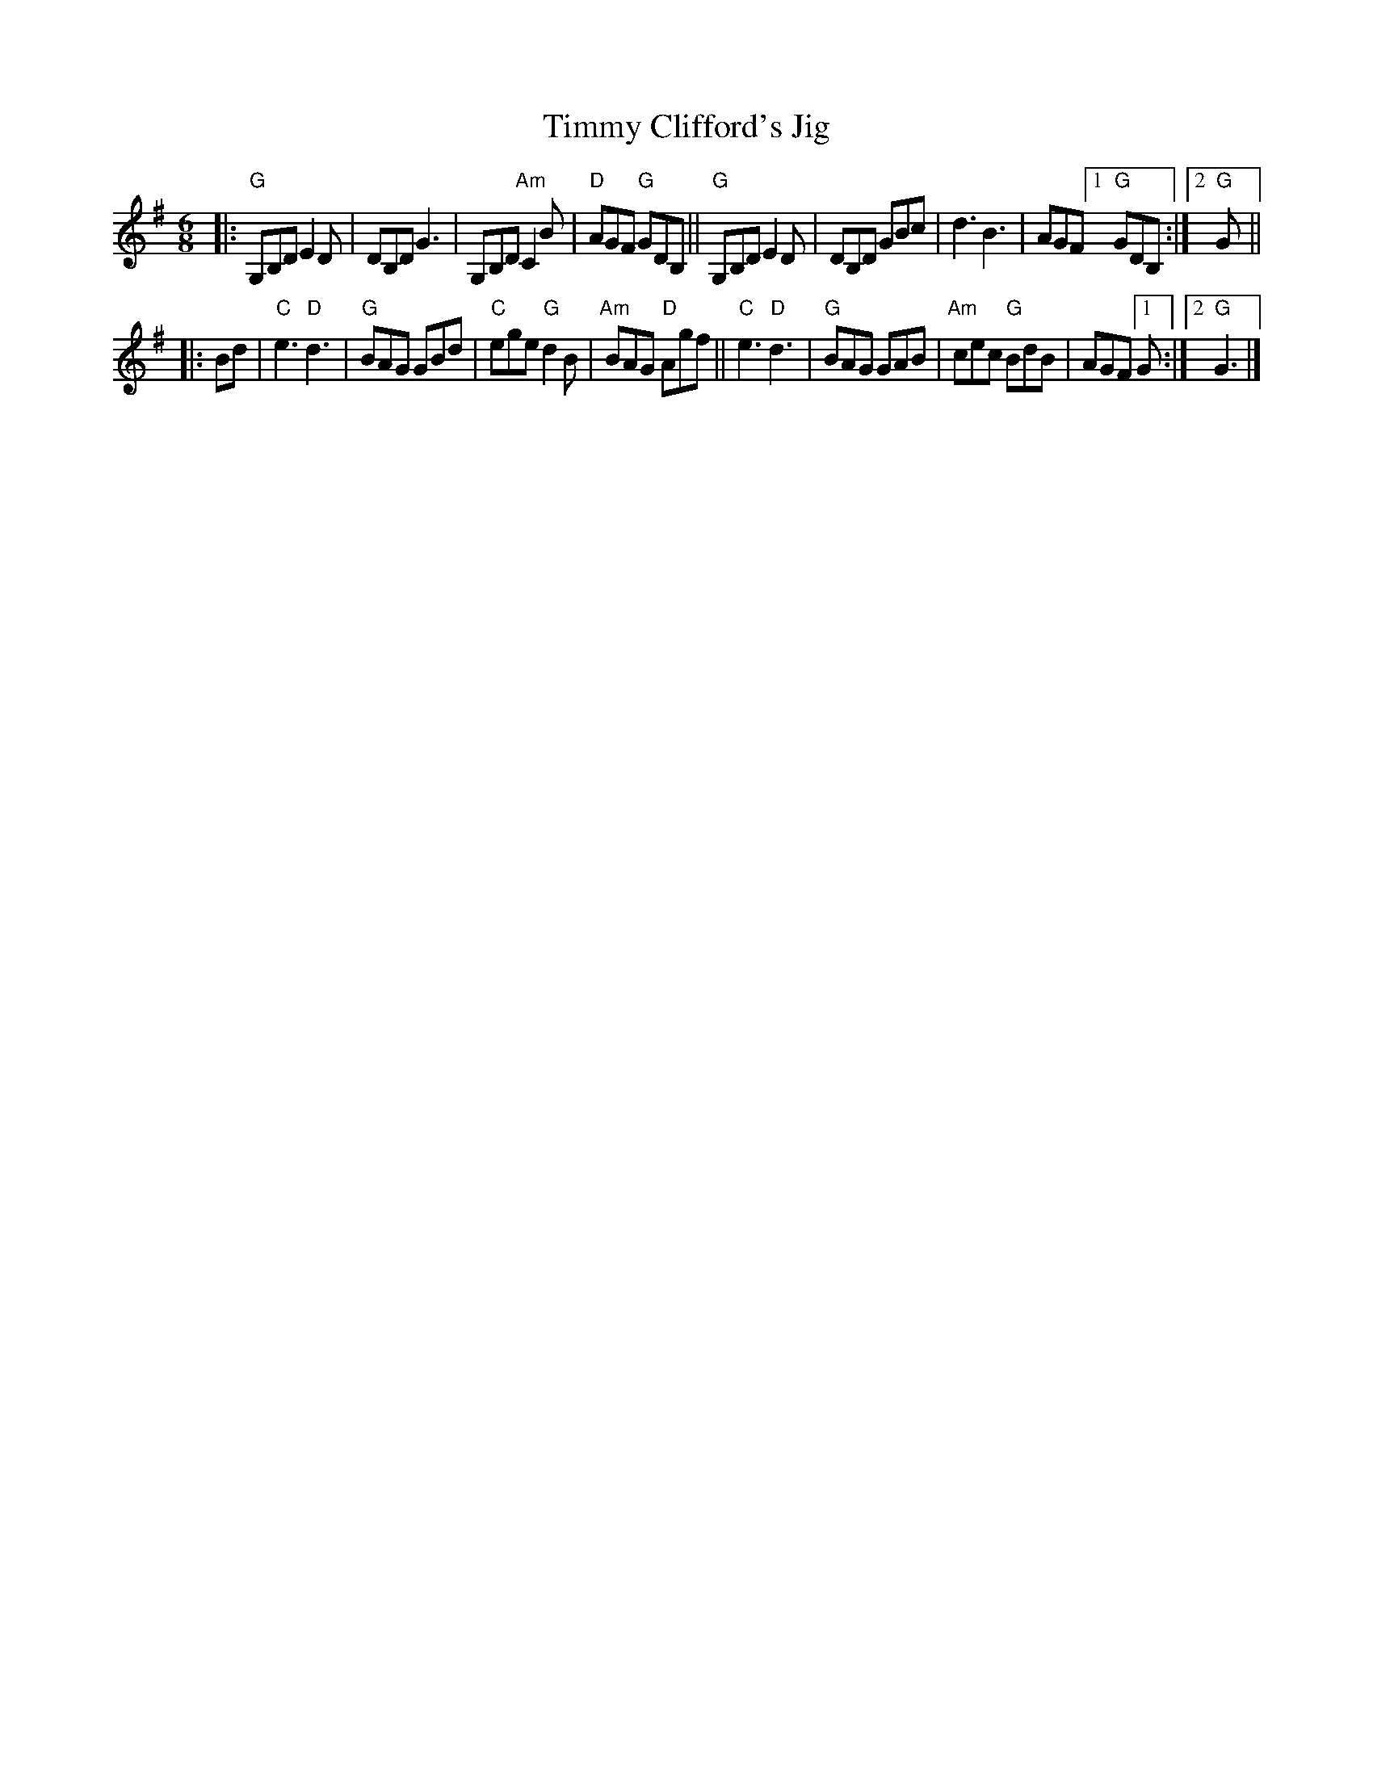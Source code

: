 X: 1
T: Timmy Clifford's Jig
R: jig
S: Fiddle Hell Online 2022-3-26 handout for Fiddle Hell jam session
B: the Portland Collection 2 p.206
Z: 2022 John Chambers <jc:trillian.mit.edu>
M: 6/8
L: 1/8
K: G
|:\
"G"G,B,D E2D | DB,D G3 | G,B,D "Am"C2B | "D"AGF "G"GDB, ||\
"G"G,B,D E2D | DB,D GBc | d3 B3 | AGF [1 "G"GDB, :|[2 "G"G ||
|: Bd |\
"C"e3 "D"d3 | "G"BAG GBd | "C"ege "G"d2B | "Am"BAG "D"Agf ||\
"C"e3 "D"d3 | "G"BAG GAB | "Am"cec "G"BdB | AGF [1 G :|[2 "G"G3 |]
